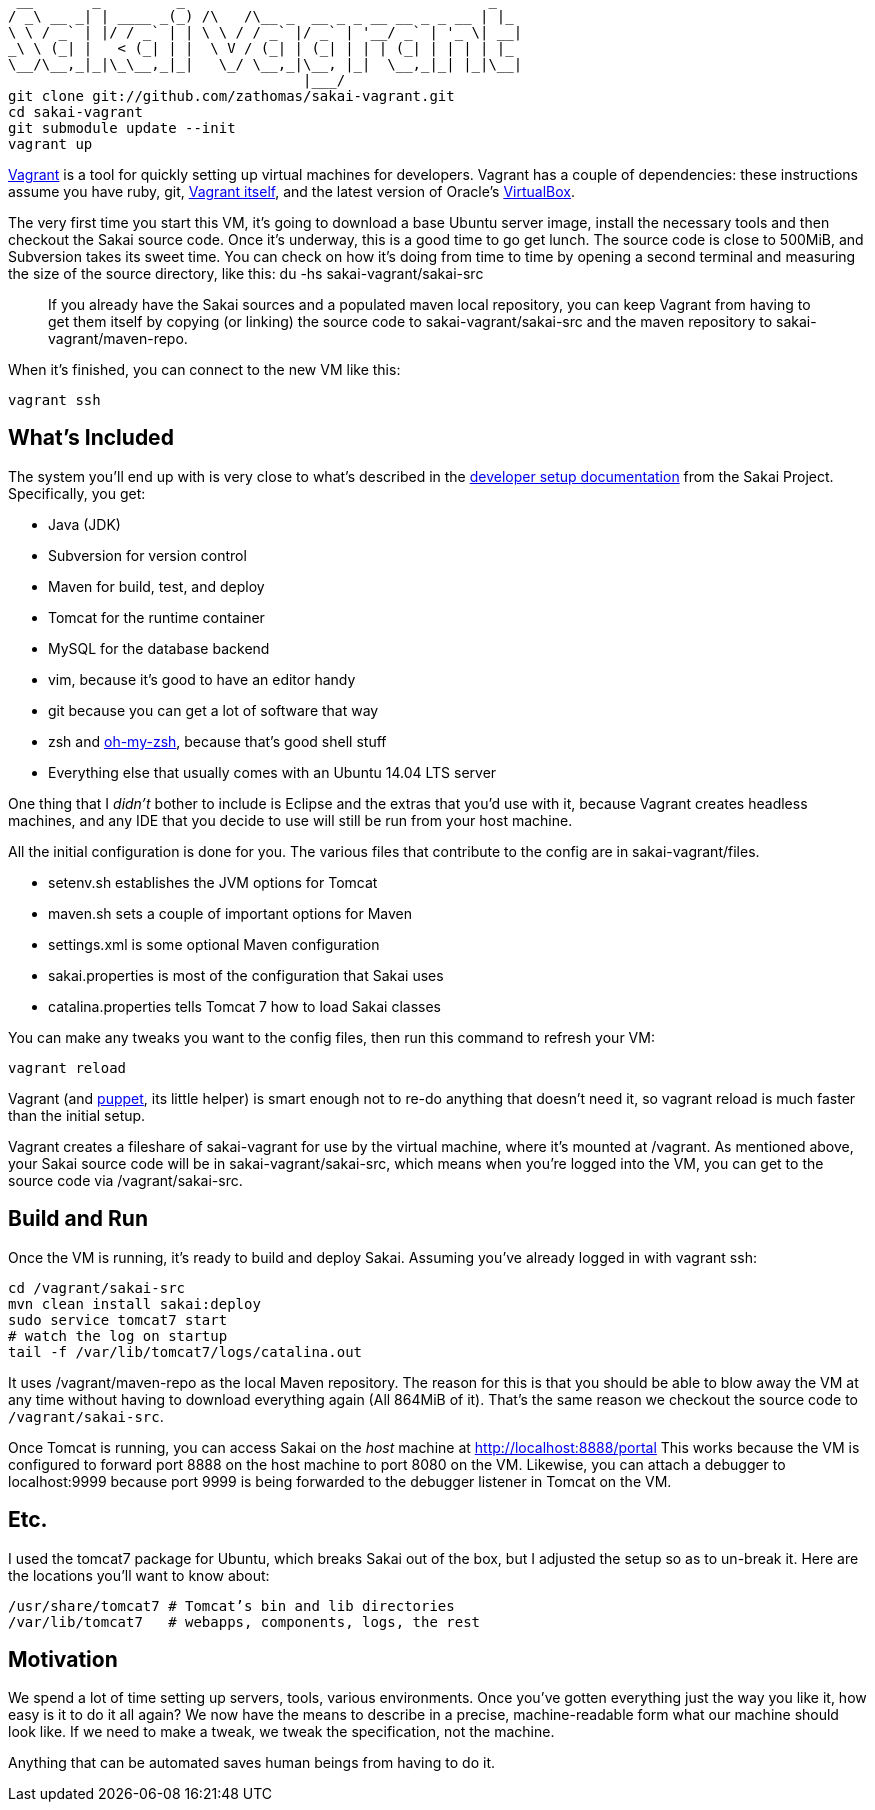      __       _         _                                    _
    / _\ __ _| | ____ _(_) /\   /\__ _  __ _ _ __ __ _ _ __ | |_
    \ \ / _` | |/ / _` | | \ \ / / _` |/ _` | '__/ _` | '_ \| __|
    _\ \ (_| |   < (_| | |  \ V / (_| | (_| | | | (_| | | | | |_
    \__/\__,_|_|\_\__,_|_|   \_/ \__,_|\__, |_|  \__,_|_| |_|\__|
                                       |___/
    git clone git://github.com/zathomas/sakai-vagrant.git
    cd sakai-vagrant
    git submodule update --init
    vagrant up

http://vagrantup.com[Vagrant] is a tool for quickly setting up virtual machines for developers. Vagrant has a couple of dependencies: these instructions assume you have ruby, git, http://downloads.vagrantup.com/[Vagrant itself], and the latest version of Oracle’s https://www.virtualbox.org/wiki/Downloads[VirtualBox].

The very first time you start this VM, it’s going to download a base Ubuntu server image, install the necessary tools and then checkout the Sakai source code. Once it’s underway, this is a good time to go get lunch. The source code is close to 500MiB, and Subversion takes its sweet time. You can check on how it's doing from time to time by opening a second terminal and measuring the size of the source directory, like this: +du -hs sakai-vagrant/sakai-src+

____
If you already have the Sakai sources and a populated maven local repository, you can keep Vagrant from having to get them itself by copying (or linking) the source code to +sakai-vagrant/sakai-src+ and the maven repository to +sakai-vagrant/maven-repo+.
____
When it’s finished, you can connect to the new VM like this:

    vagrant ssh

== What’s Included
The system you’ll end up with is very close to what’s described in the https://confluence.sakaiproject.org/display/BOOT/Development+Environment+Setup+Walkthrough[developer setup documentation] from the Sakai Project. Specifically, you get:

* Java (JDK)
* Subversion for version control
* Maven for build, test, and deploy
* Tomcat for the runtime container
* MySQL for the database backend
* vim, because it’s good to have an editor handy
* git because you can get a lot of software that way
* zsh and https://github.com/robbyrussell/oh-my-zsh[oh-my-zsh], because that’s good shell stuff
* Everything else that usually comes with an Ubuntu 14.04 LTS server

One thing that I _didn’t_ bother to include is Eclipse and the extras that you’d use with it, because Vagrant creates headless machines, and any IDE that you decide to use will still be run from your host machine.

All the initial configuration is done for you. The various files that contribute to the config are in +sakai-vagrant/files+.

* +setenv.sh+ establishes the JVM options for Tomcat
* +maven.sh+ sets a couple of important options for Maven
* +settings.xml+ is some optional Maven configuration
* +sakai.properties+ is most of the configuration that Sakai uses
* +catalina.properties+ tells Tomcat 7 how to load Sakai classes

You can make any tweaks you want to the config files, then run this command to refresh your VM:

    vagrant reload

Vagrant (and https://puppetlabs.com/puppet/what-is-puppet/[puppet], its little helper) is smart enough not to re-do anything that doesn’t need it, so +vagrant reload+ is much faster than the initial setup.

Vagrant creates a fileshare of +sakai-vagrant+ for use by the virtual machine, where it’s mounted at +/vagrant+. As mentioned above, your Sakai source code will be in +sakai-vagrant/sakai-src+, which means when you’re logged into the VM, you can get to the source code via +/vagrant/sakai-src+.

== Build and Run
Once the VM is running, it’s ready to build and deploy Sakai. Assuming you’ve already logged in with +vagrant ssh+:

    cd /vagrant/sakai-src
    mvn clean install sakai:deploy
    sudo service tomcat7 start
    # watch the log on startup
    tail -f /var/lib/tomcat7/logs/catalina.out

It uses +/vagrant/maven-repo+ as the local Maven repository. The reason for this is that you should be able to blow away the VM at any time without having to download everything again (All 864MiB of it). That’s the same reason we checkout the source code to `/vagrant/sakai-src`.

Once Tomcat is running, you can access Sakai on the _host_ machine at http://localhost:8888/portal This works because the VM is configured to forward port 8888 on the host machine to port 8080 on the VM. Likewise, you can attach a debugger to +localhost:9999+ because port 9999 is being forwarded to the debugger listener in Tomcat on the VM.

== Etc.
I used the tomcat7 package for Ubuntu, which breaks Sakai out of the box, but I adjusted the setup so as to un-break it. Here are the locations you’ll want to know about:

    /usr/share/tomcat7 # Tomcat’s bin and lib directories
    /var/lib/tomcat7   # webapps, components, logs, the rest
    
== Motivation
We spend a lot of time setting up servers, tools, various environments. Once you’ve gotten everything just the way you like it, how easy is it to do it all again? We now have the means to describe in a precise, machine-readable form what our machine should look like. If we need to make a tweak, we tweak the specification, not the machine.

Anything that can be automated saves human beings from having to do it.
